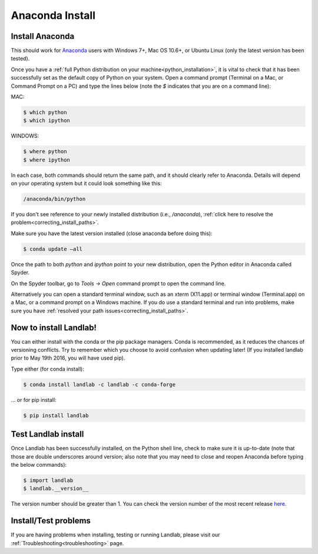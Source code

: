 .. _anaconda_install:

================
Anaconda Install
================

Install Anaconda
----------------

This should work for `Anaconda <https://www.anaconda.com/distribution/>`_ users
with Windows 7+, Mac OS 10.6+, or
Ubuntu Linux (only the latest version has been tested).

Once you have a
:ref:`full Python distribution on your machine<python_installation>`,
it is vital to
check that it has been successfully set as the default copy of Python on
your system. Open a command prompt (Terminal on a Mac, or Command Prompt
on a PC) and type the lines below (note the `$` indicates that you are on
a command line):

MAC:

.. code-block:: bash

 $ which python
 $ which ipython

WINDOWS:

.. code-block:: bash

    $ where python
    $ where ipython

In each case, both commands should return the same path, and it should
clearly refer to Anaconda. Details will depend on your
operating system but it could look something like this:

.. code-block:: bash

    /anaconda/bin/python


If you don't see reference to your newly installed distribution (i.e.,
`/anaconda`), :ref:`click here to resolve the problem<correcting_install_paths>`.

Make sure you have the latest version installed (close anaconda before
doing this):

.. code-block:: bash

    $ conda update –all

Once the path to both `python` and `ipython` point to your new distribution,
open the Python editor in Anaconda called Spyder.

On the Spyder toolbar, go to `Tools → Open` command prompt to open the
command line.

Alternatively you can open a standard terminal window, such as an xterm
(X11.app) or terminal window (Terminal.app) on a Mac, or a command
prompt on a Windows machine. If you do use a standard terminal and run
into problems, make sure you have
:ref:`resolved your path issues<correcting_install_paths>`.

.. _anaconda_install_landlab:

Now to install Landlab!
-----------------------

You can either install with the conda or the pip package managers. Conda
is recommended, as it reduces the chances of versioning conflicts. Try
to remember which you choose to avoid confusion when updating later! (If
you installed landlab prior to May 19th 2016, you will have used pip).

Type either (for conda install):

.. code-block:: bash

    $ conda install landlab -c landlab -c conda-forge

... or for pip install:

.. code-block:: bash

    $ pip install landlab

.. _test_landlab_install:

Test Landlab install
--------------------

Once Landlab has been successfully installed, on the Python shell line,
check to make sure it is up-to-date (note that those are double
underscores around version; also note that you may need to close and
reopen Anaconda before typing the below commands):

.. code-block:: bash

    $ import landlab
    $ landlab.__version__


The version number should be greater than 1. You can check the version
number of the most recent release `here <https://github.com/landlab/landlab/releases>`_.

Install/Test problems
---------------------

If you are having problems when installing, testing or running Landlab,
please visit our :ref:`Troubleshooting<troubleshooting>` page.
